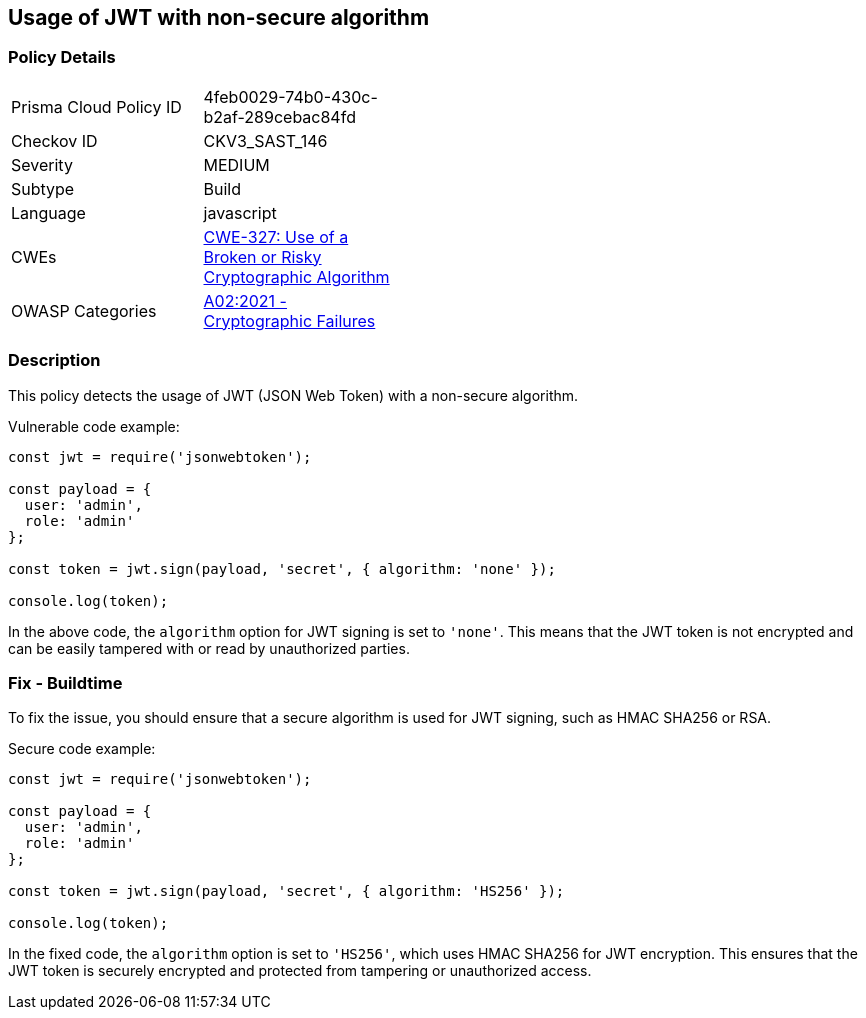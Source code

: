
== Usage of JWT with non-secure algorithm

=== Policy Details

[width=45%]
[cols="1,1"]
|=== 
|Prisma Cloud Policy ID 
| 4feb0029-74b0-430c-b2af-289cebac84fd

|Checkov ID 
|CKV3_SAST_146

|Severity
|MEDIUM

|Subtype
|Build

|Language
|javascript

|CWEs
|https://cwe.mitre.org/data/definitions/327.html[CWE-327: Use of a Broken or Risky Cryptographic Algorithm]

|OWASP Categories
|https://owasp.org/Top10/A02_2021-Cryptographic_Failures/[A02:2021 - Cryptographic Failures]

|=== 

=== Description

This policy detects the usage of JWT (JSON Web Token) with a non-secure algorithm.

Vulnerable code example:

[source,javascript]
----
const jwt = require('jsonwebtoken');

const payload = {
  user: 'admin',
  role: 'admin'
};

const token = jwt.sign(payload, 'secret', { algorithm: 'none' });

console.log(token);
----

In the above code, the `algorithm` option for JWT signing is set to `'none'`. This means that the JWT token is not encrypted and can be easily tampered with or read by unauthorized parties.

=== Fix - Buildtime

To fix the issue, you should ensure that a secure algorithm is used for JWT signing, such as HMAC SHA256 or RSA.

Secure code example:

[source,javascript]
----
const jwt = require('jsonwebtoken');

const payload = {
  user: 'admin',
  role: 'admin'
};

const token = jwt.sign(payload, 'secret', { algorithm: 'HS256' });

console.log(token);
----

In the fixed code, the `algorithm` option is set to `'HS256'`, which uses HMAC SHA256 for JWT encryption. This ensures that the JWT token is securely encrypted and protected from tampering or unauthorized access.
    
